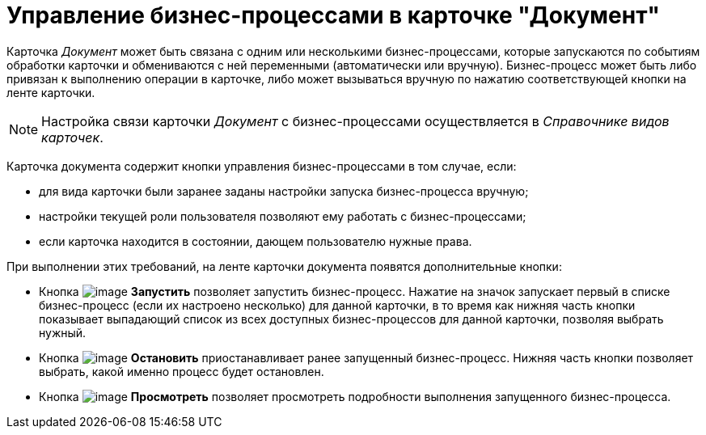 = Управление бизнес-процессами в карточке "Документ"

Карточка _Документ_ может быть связана с одним или несколькими бизнес-процессами, которые запускаются по событиям обработки карточки и обмениваются с ней переменными (автоматически или вручную). Бизнес-процесс может быть либо привязан к выполнению операции в карточке, либо может вызываться вручную по нажатию соответствующей кнопки на ленте карточки.

[NOTE]
====
Настройка связи карточки _Документ_ с бизнес-процессами осуществляется в _Справочнике видов карточек_.
====

Карточка документа содержит кнопки управления бизнес-процессами в том случае, если:

* для вида карточки были заранее заданы настройки запуска бизнес-процесса вручную;
* настройки текущей роли пользователя позволяют ему работать с бизнес-процессами;
* если карточка находится в состоянии, дающем пользователю нужные права.

При выполнении этих требований, на ленте карточки документа появятся дополнительные кнопки:

* Кнопка image:buttons/start-b-p.png[image] *Запустить* позволяет запустить бизнес-процесс. Нажатие на значок запускает первый в списке бизнес-процесс (если их настроено несколько) для данной карточки, в то время как нижняя часть кнопки показывает выпадающий список из всех доступных бизнес-процессов для данной карточки, позволяя выбрать нужный.
* Кнопка image:buttons/stop-b-p.png[image] *Остановить* приостанавливает ранее запущенный бизнес-процесс. Нижняя часть кнопки позволяет выбрать, какой именно процесс будет остановлен.
* Кнопка image:buttons/view-b-p.png[image] *Просмотреть* позволяет просмотреть подробности выполнения запущенного бизнес-процесса.
